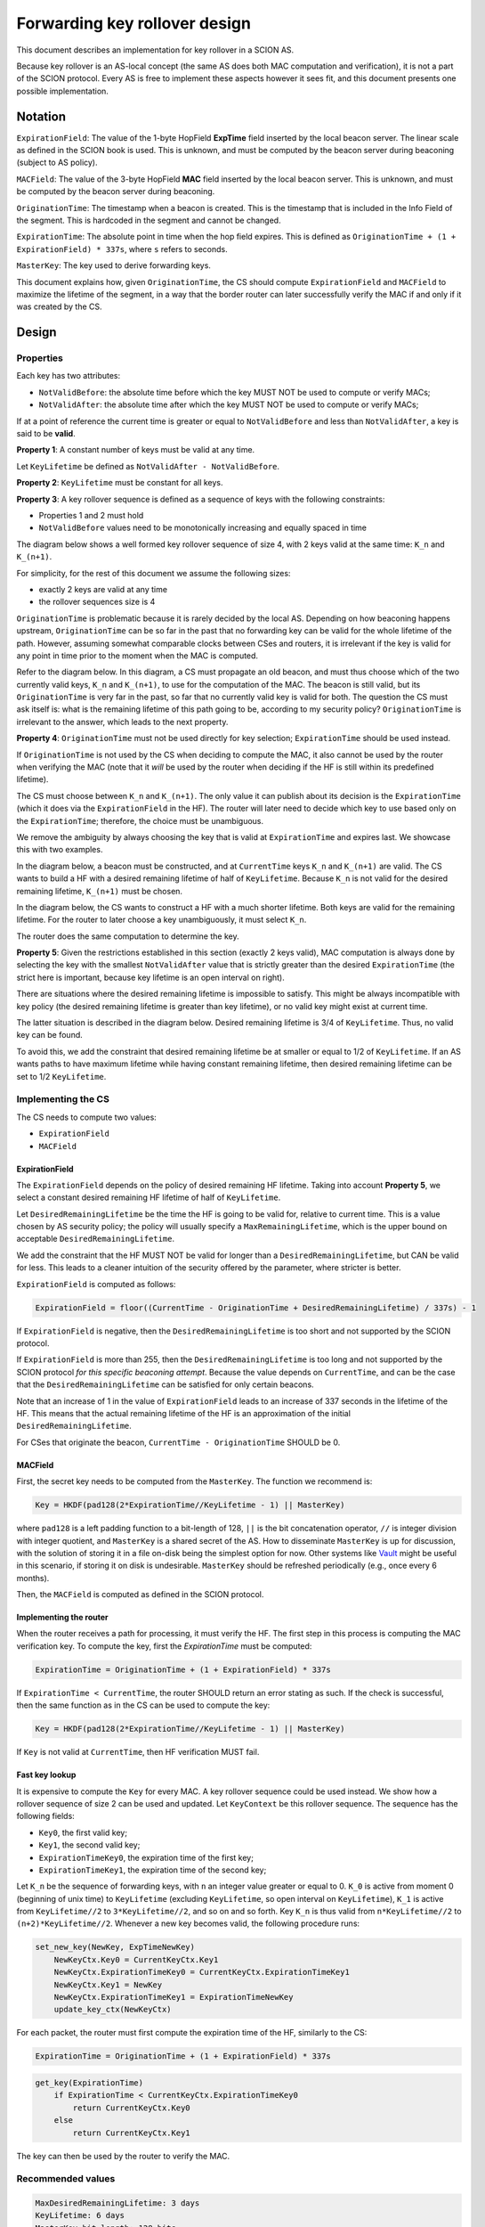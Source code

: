 ******************************
Forwarding key rollover design
******************************

This document describes an implementation for key rollover in a SCION AS.

Because key rollover is an AS-local concept (the same AS does both MAC
computation and verification), it is not a part of the SCION protocol. Every AS
is free to implement these aspects however it sees fit, and this document
presents one possible implementation.

Notation
========

``ExpirationField``: The value of the 1-byte HopField **ExpTime** field inserted
by the local beacon server. The linear scale as defined in the SCION book is
used. This is unknown, and must be computed by the beacon server during
beaconing (subject to AS policy).

``MACField``: The value of the 3-byte HopField **MAC** field inserted by the local
beacon server. This is unknown, and must be computed by the beacon server during
beaconing.

``OriginationTime``: The timestamp when a beacon is created. This is the timestamp
that is included in the Info Field of the segment. This is hardcoded in the
segment and cannot be changed.

``ExpirationTime``: The absolute point in time when the hop field expires. This is
defined as ``OriginationTime + (1 + ExpirationField) * 337s``, where ``s`` refers to
seconds.

``MasterKey``: The key used to derive forwarding keys.

This document explains how, given ``OriginationTime``, the CS should compute
``ExpirationField`` and ``MACField`` to maximize the lifetime of the segment, in a
way that the border router can later successfully verify the MAC if and only if
it was created by the CS.

Design
======

Properties
----------

Each key has two attributes:

- ``NotValidBefore``: the absolute time before which the key MUST NOT be used to
  compute or verify MACs;
- ``NotValidAfter``: the absolute time after which the key MUST NOT be used to
  compute or verify MACs;

If at a point of reference the current time is greater or equal to
``NotValidBefore`` and less than ``NotValidAfter``, a key is said to be
**valid**.

**Property 1**: A constant number of keys must be valid at any time.

Let ``KeyLifetime`` be defined as ``NotValidAfter - NotValidBefore``.

**Property 2**: ``KeyLifetime`` must be constant for all keys.

**Property 3**: A key rollover sequence is defined as a sequence of keys with
the following constraints:

- Properties 1 and 2 must hold
- ``NotValidBefore`` values need to be monotonically increasing and equally
  spaced in time

The diagram below shows a well formed key rollover sequence of size 4, with 2
keys valid at the same time: ``K_n`` and ``K_(n+1)``.

.. image:: fig/forwarding-key-rollover/rollover-4-slot-rollover.png

For simplicity, for the rest of this document we assume the following sizes:

- exactly 2 keys are valid at any time
- the rollover sequences size is 4

``OriginationTime`` is problematic because it is rarely decided by the local AS.
Depending on how beaconing happens upstream, ``OriginationTime`` can be so far in
the past that no forwarding key can be valid for the whole lifetime of the path.
However, assuming somewhat comparable clocks between CSes and routers, it is
irrelevant if the key is valid for any point in time prior to the moment when
the MAC is computed.

Refer to the diagram below. In this diagram, a CS must propagate an old beacon,
and must thus choose which of the two currently valid keys, ``K_n`` and ``K_(n+1)``,
to use for the computation of the MAC. The beacon is still valid, but its
``OriginationTime`` is very far in the past, so far that no currently valid key is
valid for both. The question the CS must ask itself is: what is the remaining
lifetime of this path going to be, according to my security policy?
``OriginationTime`` is irrelevant to the answer, which leads to the next property.

.. image:: fig/forwarding-key-rollover/rollover-origination-time.png

**Property 4**: ``OriginationTime`` must not be used directly for key selection;
``ExpirationTime`` should be used instead.

If ``OriginationTime`` is not used by the CS when deciding to compute the MAC, it
also cannot be used by the router when verifying the MAC (note that it *will* be
used by the router when deciding if the HF is still within its predefined lifetime).

The CS must choose between ``K_n`` and ``K_(n+1)``. The only value it can publish about
its decision is the ``ExpirationTime`` (which it does via the ``ExpirationField`` in
the HF). The router will later need to decide which key to use based only on the
``ExpirationTime``; therefore, the choice must be unambiguous.

We remove the ambiguity by always choosing the key that is valid at
``ExpirationTime`` and expires last. We showcase this with two examples.

In the diagram below, a beacon must be constructed, and at ``CurrentTime`` keys
``K_n`` and ``K_(n+1)`` are valid. The CS wants to build a HF with a desired remaining
lifetime of half of ``KeyLifetime``. Because ``K_n`` is not valid for the desired
remaining lifetime, ``K_(n+1)`` must be chosen.

.. image:: fig/forwarding-key-rollover/rollover-key-choice.png

In the diagram below, the CS wants to construct a HF with a much shorter
lifetime. Both keys are valid for the remaining lifetime. For the router to later
choose a key unambiguously, it must select ``K_n``.

.. image:: fig/forwarding-key-rollover/rollover-two-key-choices.png

The router does the same computation to determine the key.

**Property 5**: Given the restrictions established in this section (exactly 2
keys valid), MAC computation is always done by selecting the key with the
smallest ``NotValidAfter`` value that is strictly greater than the desired
``ExpirationTime`` (the strict here is important, because key lifetime is an open
interval on right).

There are situations where the desired remaining lifetime is impossible to
satisfy. This might be always incompatible with key policy (the desired
remaining lifetime is greater than key lifetime), or no valid key might exist at
current time.

The latter situation is described in the diagram below. Desired remaining
lifetime is 3/4 of ``KeyLifetime``. Thus, no valid key can be found.

.. image:: fig/forwarding-key-rollover/rollover-invalid-lifetime.png

To avoid this, we add the constraint that desired remaining lifetime be at
smaller or equal to 1/2 of ``KeyLifetime``. If an AS wants paths to have maximum
lifetime while having constant remaining lifetime, then desired remaining
lifetime can be set to 1/2 ``KeyLifetime``.

Implementing the CS
-------------------

The CS needs to compute two values:

- ``ExpirationField``
- ``MACField``

ExpirationField
^^^^^^^^^^^^^^^

The ``ExpirationField`` depends on the policy of desired remaining HF lifetime.
Taking into account **Property 5**, we select a constant desired remaining HF
lifetime of half of ``KeyLifetime``.

Let ``DesiredRemainingLifetime`` be the time the HF is going to be valid for,
relative to current time. This is a value chosen by AS security policy; the
policy will usually specify a ``MaxRemainingLifetime``, which is the upper bound
on acceptable ``DesiredRemainingLifetime``.

We add the constraint that the HF MUST NOT be valid for longer than a
``DesiredRemainingLifetime``, but CAN be valid for less. This leads to a cleaner
intuition of the security offered by the parameter, where stricter is better.

``ExpirationField`` is computed as follows:

.. code-block:: text

   ExpirationField = floor((CurrentTime - OriginationTime + DesiredRemainingLifetime) / 337s) - 1

If ``ExpirationField`` is negative, then the ``DesiredRemainingLifetime`` is too
short and not supported by the SCION protocol.

If ``ExpirationField`` is more than 255, then the ``DesiredRemainingLifetime`` is
too long and not supported by the SCION protocol *for this specific beaconing attempt*.
Because the value depends on ``CurrentTime``, and can be the case that
the ``DesiredRemainingLifetime`` can be satisfied for only certain beacons.

Note that an increase of 1 in the value of ``ExpirationField`` leads to an
increase of 337 seconds in the lifetime of the HF. This means that the actual
remaining lifetime of the HF is an approximation of the initial
``DesiredRemainingLifetime``.

For CSes that originate the beacon, ``CurrentTime - OriginationTime`` SHOULD be 0.

MACField
^^^^^^^^

First, the secret key needs to be computed from the ``MasterKey``. The function we
recommend is:

.. code-block:: text

   Key = HKDF(pad128(2*ExpirationTime//KeyLifetime - 1) || MasterKey)

where ``pad128`` is a left padding function to a bit-length of 128, ``||`` is the bit
concatenation operator, ``//`` is integer division with integer quotient, and
``MasterKey`` is a shared secret of the AS. How to disseminate ``MasterKey`` is up
for discussion, with the solution of storing it in a file on-disk being the
simplest option for now. Other systems like
`Vault <https://www.vaultproject.io/>`__ might be useful in this scenario, if
storing it on disk is undesirable. ``MasterKey`` should be refreshed periodically
(e.g., once every 6 months).

Then, the ``MACField`` is computed as defined in the SCION protocol.

Implementing the router
^^^^^^^^^^^^^^^^^^^^^^^

When the router receives a path for processing, it must verify the HF. The first
step in this process is computing the MAC verification key. To compute the key,
first the `ExpirationTime` must be computed:

.. code-block:: text

   ExpirationTime = OriginationTime + (1 + ExpirationField) * 337s

If ``ExpirationTime < CurrentTime``, the router SHOULD return an error stating as
such. If the check is successful, then the same function as in the CS can be
used to compute the key:

.. code-block:: text

   Key = HKDF(pad128(2*ExpirationTime//KeyLifetime - 1) || MasterKey)

If ``Key`` is not valid at ``CurrentTime``, then HF verification MUST fail.

Fast key lookup
^^^^^^^^^^^^^^^

It is expensive to compute the ``Key`` for every MAC. A key rollover sequence
could be used instead. We show how a rollover sequence of size 2 can be used and
updated. Let ``KeyContext`` be this rollover sequence. The sequence has the
following fields:

- ``Key0``, the first valid key;
- ``Key1``, the second valid key;
- ``ExpirationTimeKey0``, the expiration time of the first key;
- ``ExpirationTimeKey1``, the expiration time of the second key;

Let ``K_n`` be the sequence of forwarding keys, with ``n`` an integer value greater
or equal to 0. ``K_0`` is active from moment 0 (beginning of unix time) to
``KeyLifetime`` (excluding ``KeyLifetime``, so open interval on ``KeyLifetime``),
``K_1`` is active from ``KeyLifetime//2`` to ``3*KeyLifetime//2``, and so on and so
forth. Key ``K_n`` is thus valid from ``n*KeyLifetime//2`` to
``(n+2)*KeyLifetime//2``. Whenever a new key becomes valid, the following procedure runs:

.. code-block:: python

   set_new_key(NewKey, ExpTimeNewKey)
       NewKeyCtx.Key0 = CurrentKeyCtx.Key1
       NewKeyCtx.ExpirationTimeKey0 = CurrentKeyCtx.ExpirationTimeKey1
       NewKeyCtx.Key1 = NewKey
       NewKeyCtx.ExpirationTimeKey1 = ExpirationTimeNewKey
       update_key_ctx(NewKeyCtx)

For each packet, the router must first compute the expiration time of the HF, similarly to the CS:

.. code-block:: text

   ExpirationTime = OriginationTime + (1 + ExpirationField) * 337s


.. code-block:: python

   get_key(ExpirationTime)
       if ExpirationTime < CurrentKeyCtx.ExpirationTimeKey0
           return CurrentKeyCtx.Key0
       else
           return CurrentKeyCtx.Key1

The key can then be used by the router to verify the MAC.

Recommended values
------------------

.. code-block:: text

   MaxDesiredRemainingLifetime: 3 days
   KeyLifetime: 6 days
   MasterKey bit length: 128 bits
   Representation of pad(n) for HKDF: 128-bit unsigned int representation of n, in big endian
   HKDF HMAC function: HMAC-SHA256
   MasterKey lifetime: 6 months
